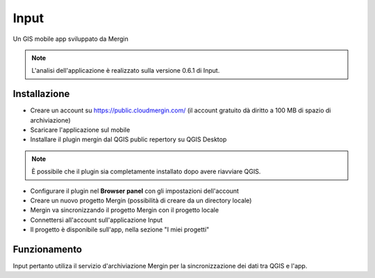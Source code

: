 Input
==================================

.. image:: img/logo_input.png

Un GIS mobile app sviluppato da Mergin

.. note:: L'analisi dell'applicazione è realizzato sulla versione 0.6.1 di Input.


Installazione
----------------------------------

* Creare un account su https://public.cloudmergin.com/ (il account gratuito dà diritto a 100 MB di spazio di archiviazione)
* Scaricare l'applicazione sul mobile
* Installare il plugin mergin dal QGIS public repertory su QGIS Desktop

.. note:: È possibile che il plugin sia completamente installato dopo avere riavviare QGIS.

* Configurare il plugin nel **Browser panel** con gli impostazioni dell'account
* Creare un nuovo progetto Mergin (possibilità di creare da un directory locale)
* Mergin va sincronizzando il progetto Mergin con il progetto locale
* Connettersi all'account sull'applicazione Input
* Il progetto è disponibile sull'app, nella sezione "I miei progetti"


Funzionamento
-------------------------------------

Input pertanto utiliza il servizio d'archiviazione Mergin per la sincronizzazione dei dati tra QGIS e l'app.